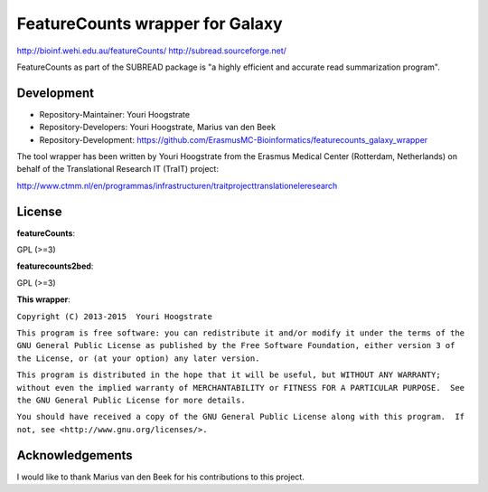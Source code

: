 FeatureCounts wrapper for Galaxy
================================

http://bioinf.wehi.edu.au/featureCounts/
http://subread.sourceforge.net/

FeatureCounts as part of the SUBREAD package is "a highly efficient and
accurate read summarization program".

Development
-----------

* Repository-Maintainer: Youri Hoogstrate
* Repository-Developers: Youri Hoogstrate, Marius van den Beek

* Repository-Development: https://github.com/ErasmusMC-Bioinformatics/featurecounts_galaxy_wrapper

The tool wrapper has been written by Youri Hoogstrate from the Erasmus
Medical Center (Rotterdam, Netherlands) on behalf of the Translational
Research IT (TraIT) project:

http://www.ctmm.nl/en/programmas/infrastructuren/traitprojecttranslationeleresearch

License
-------

**featureCounts**:

GPL (>=3)

**featurecounts2bed**:

GPL (>=3)

**This wrapper**:

``Copyright (C) 2013-2015  Youri Hoogstrate``

``This program is free software: you can redistribute it and/or modify
it under the terms of the GNU General Public License as published by
the Free Software Foundation, either version 3 of the License, or
(at your option) any later version.``

``This program is distributed in the hope that it will be useful,
but WITHOUT ANY WARRANTY; without even the implied warranty of
MERCHANTABILITY or FITNESS FOR A PARTICULAR PURPOSE.  See the
GNU General Public License for more details.``

``You should have received a copy of the GNU General Public License
along with this program.  If not, see <http://www.gnu.org/licenses/>.``

Acknowledgements
----------------

I would like to thank Marius van den Beek for his contributions to this project.
